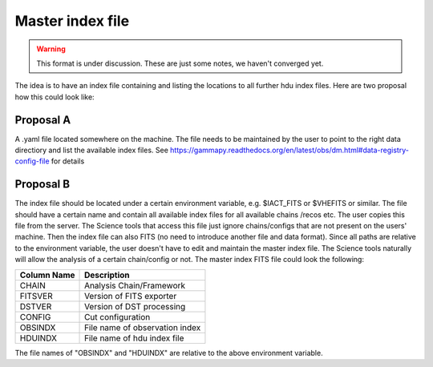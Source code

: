 .. _iact-storage:

Master index file
=================

.. warning:: This format is under discussion. These are just some notes, we haven't converged yet.

The idea is to have an index file containing and listing the locations to all further hdu index
files. Here are two proposal how this could look like:

Proposal A
----------

A .yaml file located somewhere on the machine. The file needs to be maintained
by the user to point to the right data directiory and list the available index
files. See https://gammapy.readthedocs.org/en/latest/obs/dm.html#data-registry-config-file
for details

Proposal B
----------

The index file should be located under a certain environment variable, e.g.
$IACT_FITS or $VHEFITS or similar. The file should have a certain name and
contain all available index files for all available chains /recos etc. The user
copies this file from the server. The Science tools that access this file just
ignore chains/configs that are not present on the users' machine. Then the index
file can also FITS (no need to introduce another file and data format). Since
all paths are relative to the environment variable, the user doesn't have to
edit and maintain the master index file. The Science tools naturally will allow
the analysis of a certain chain/config or not.
The master index FITS file could look the following:

===========  ==============================
Column Name  Description
===========  ==============================
CHAIN        Analysis Chain/Framework
FITSVER      Version of FITS exporter
DSTVER       Version of DST processing
CONFIG       Cut configuration
OBSINDX      File name of observation index
HDUINDX      File name of hdu index file
===========  ==============================

The file names of "OBSINDX" and "HDUINDX" are relative to the above environment variable.
